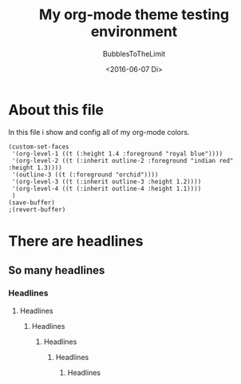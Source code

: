 #+Title:  My org-mode theme testing environment
#+Author: BubblesToTheLimit
#+Date:   <2016-06-07 Di>
#+Options: STARTUP:showall

* About this file
  In this file i show and config all of my org-mode colors.
  #+BEGIN_SRC elisp
  (custom-set-faces
   '(org-level-1 ((t (:height 1.4 :foreground "royal blue"))))
   '(org-level-2 ((t (:inherit outline-2 :foreground "indian red" :height 1.3))))
   '(outline-3 ((t (:foreground "orchid"))))
   '(org-level-3 ((t (:inherit outline-3 :height 1.2))))
   '(org-level-4 ((t (:inherit outline-4 :height 1.1))))
   )
  (save-buffer)
  ;(revert-buffer)
  #+END_SRC

  #+RESULTS:

* There are headlines
** So many headlines
*** Headlines
**** Headlines
***** Headlines
****** Headlines
******* Headlines
******** Headlines
